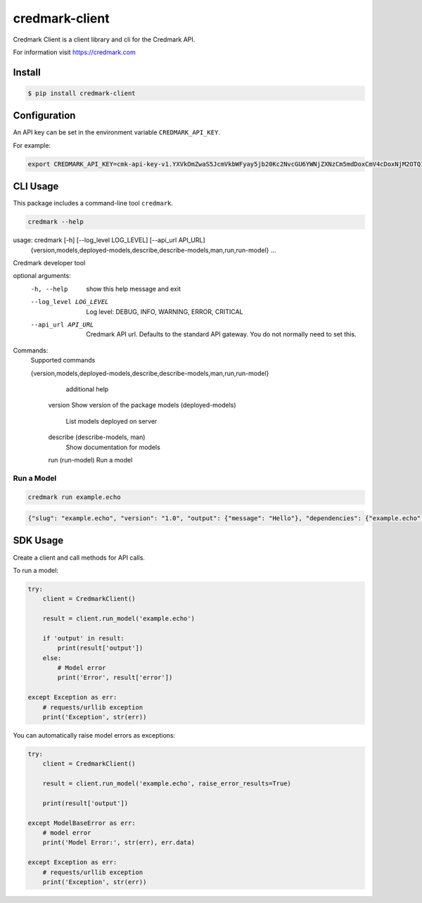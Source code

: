 ===============================
credmark-client
===============================

Credmark Client is a client library and cli for the Credmark API.

For information visit `https://credmark.com <https://credmark.com>`_

Install
-------

.. code-block:: bash

    $ pip install credmark-client


Configuration
-------------

An API key can be set in the environment variable ``CREDMARK_API_KEY``.

For example:

.. code-block:: bash

    export CREDMARK_API_KEY=cmk-api-key-v1.YXVkOmZwaS5JcmVkbWFyay5jb20Kc2NvcGU6YWNjZXNzCm5mdDoxCmV4cDoxNjM2OTQ1ODI5MTY2.0xFCAd0B19bB29D4674531d6f115237E16AfCE377c.0x42971132bd11b2d8c4ca47e831e4e8f46d2b4eca1e1b6a6e5356293e3f8a7de759d8fb3ab4d2f51455942f796ac79bf7240d54bf2df3c4453e4d9432aaee519abc


CLI Usage
---------

This package includes a command-line tool ``credmark``.

.. code-block:: bash

    credmark --help


.. code-block::

usage: credmark [-h] [--log_level LOG_LEVEL] [--api_url API_URL]
                {version,models,deployed-models,describe,describe-models,man,run,run-model} ...

Credmark developer tool

optional arguments:
  -h, --help            show this help message and exit
  --log_level LOG_LEVEL
                        Log level: DEBUG, INFO, WARNING, ERROR, CRITICAL
  --api_url API_URL     Credmark API url. Defaults to the standard API gateway. You do not normally
                        need to set this.

Commands:
  Supported commands

  {version,models,deployed-models,describe,describe-models,man,run,run-model}
                        additional help
    version             Show version of the package
    models (deployed-models)
                        List models deployed on server
    describe (describe-models, man)
                        Show documentation for models
    run (run-model)     Run a model


Run a Model
~~~~~~~~~~~

.. code-block:: bash

    credmark run example.echo


.. code-block::

    {"slug": "example.echo", "version": "1.0", "output": {"message": "Hello"}, "dependencies": {"example.echo": {"1.0": 1}}, "runtime": 3418}



SDK Usage
---------

Create a client and call methods for API calls.

To run a model:

.. code-block:: python

    try:
        client = CredmarkClient()

        result = client.run_model('example.echo')

        if 'output' in result:
            print(result['output'])
        else:
            # Model error
            print('Error', result['error'])

    except Exception as err:
        # requests/urllib exception
        print('Exception', str(err))


You can automatically raise model errors as exceptions:

.. code-block:: python

    try:
        client = CredmarkClient()

        result = client.run_model('example.echo', raise_error_results=True)

        print(result['output'])

    except ModelBaseError as err:
        # model error
        print('Model Error:', str(err), err.data)

    except Exception as err:
        # requests/urllib exception
        print('Exception', str(err))

